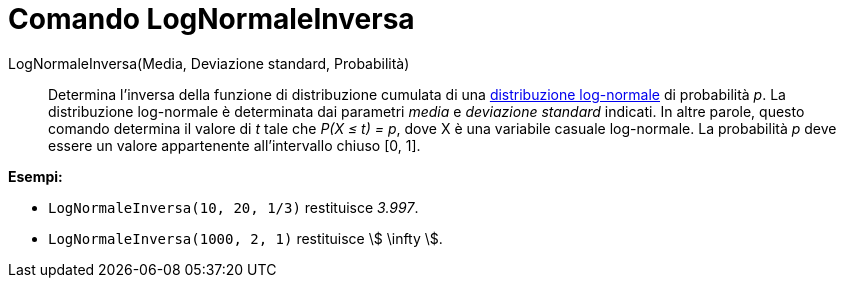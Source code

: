 = Comando LogNormaleInversa
:page-en: commands/InverseLogNormal
ifdef::env-github[:imagesdir: /it/modules/ROOT/assets/images]

LogNormaleInversa(Media, Deviazione standard, Probabilità)::
  Determina l'inversa della funzione di distribuzione cumulata di una
  https://it.wikipedia.org/Distribuzione_lognormale[distribuzione log-normale] di probabilità _p_.
  La distribuzione log-normale è determinata dai parametri _media_ e _deviazione standard_ indicati. In altre
  parole, questo comando determina il valore di _t_ tale che _P(X ≤ t) = p_, dove X è una variabile casuale log-normale.
  La probabilità _p_ deve essere un valore appartenente all'intervallo chiuso [0, 1].

[EXAMPLE]
====

*Esempi:*

* `++LogNormaleInversa(10, 20, 1/3)++` restituisce _3.997_.
* `++LogNormaleInversa(1000, 2, 1)++` restituisce stem:[ \infty ].

====

